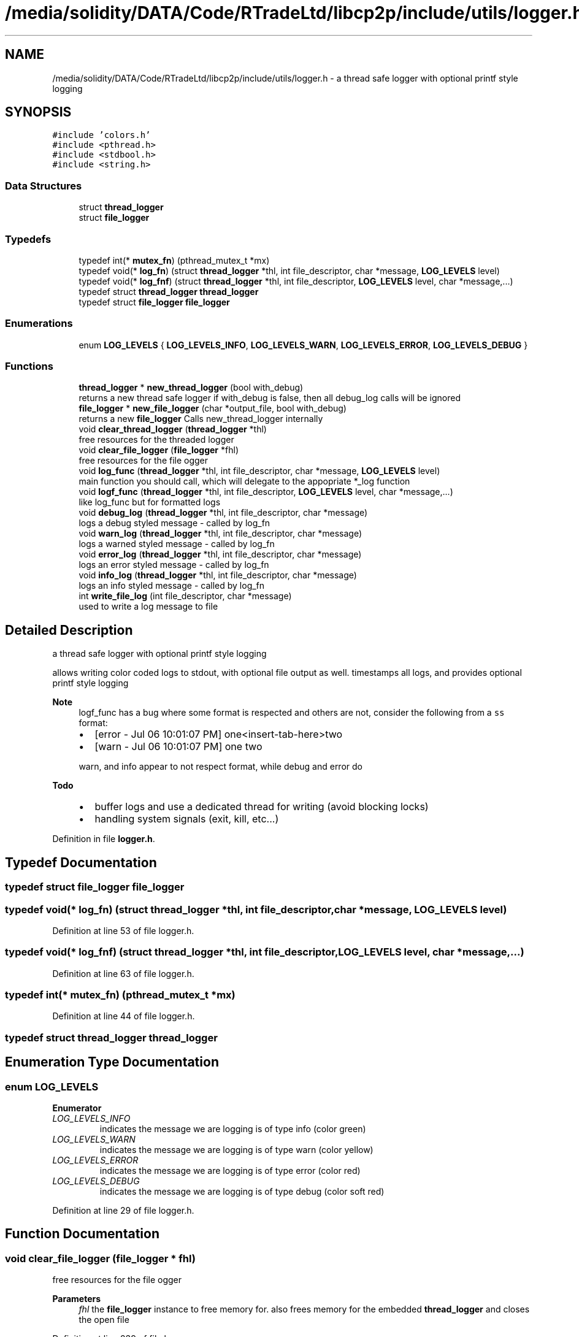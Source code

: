 .TH "/media/solidity/DATA/Code/RTradeLtd/libcp2p/include/utils/logger.h" 3 "Tue Jul 21 2020" "c-template" \" -*- nroff -*-
.ad l
.nh
.SH NAME
/media/solidity/DATA/Code/RTradeLtd/libcp2p/include/utils/logger.h \- a thread safe logger with optional printf style logging  

.SH SYNOPSIS
.br
.PP
\fC#include 'colors\&.h'\fP
.br
\fC#include <pthread\&.h>\fP
.br
\fC#include <stdbool\&.h>\fP
.br
\fC#include <string\&.h>\fP
.br

.SS "Data Structures"

.in +1c
.ti -1c
.RI "struct \fBthread_logger\fP"
.br
.ti -1c
.RI "struct \fBfile_logger\fP"
.br
.in -1c
.SS "Typedefs"

.in +1c
.ti -1c
.RI "typedef int(* \fBmutex_fn\fP) (pthread_mutex_t *mx)"
.br
.ti -1c
.RI "typedef void(* \fBlog_fn\fP) (struct \fBthread_logger\fP *thl, int file_descriptor, char *message, \fBLOG_LEVELS\fP level)"
.br
.ti -1c
.RI "typedef void(* \fBlog_fnf\fP) (struct \fBthread_logger\fP *thl, int file_descriptor, \fBLOG_LEVELS\fP level, char *message,\&.\&.\&.)"
.br
.ti -1c
.RI "typedef struct \fBthread_logger\fP \fBthread_logger\fP"
.br
.ti -1c
.RI "typedef struct \fBfile_logger\fP \fBfile_logger\fP"
.br
.in -1c
.SS "Enumerations"

.in +1c
.ti -1c
.RI "enum \fBLOG_LEVELS\fP { \fBLOG_LEVELS_INFO\fP, \fBLOG_LEVELS_WARN\fP, \fBLOG_LEVELS_ERROR\fP, \fBLOG_LEVELS_DEBUG\fP }"
.br
.in -1c
.SS "Functions"

.in +1c
.ti -1c
.RI "\fBthread_logger\fP * \fBnew_thread_logger\fP (bool with_debug)"
.br
.RI "returns a new thread safe logger if with_debug is false, then all debug_log calls will be ignored "
.ti -1c
.RI "\fBfile_logger\fP * \fBnew_file_logger\fP (char *output_file, bool with_debug)"
.br
.RI "returns a new \fBfile_logger\fP Calls new_thread_logger internally "
.ti -1c
.RI "void \fBclear_thread_logger\fP (\fBthread_logger\fP *thl)"
.br
.RI "free resources for the threaded logger "
.ti -1c
.RI "void \fBclear_file_logger\fP (\fBfile_logger\fP *fhl)"
.br
.RI "free resources for the file ogger "
.ti -1c
.RI "void \fBlog_func\fP (\fBthread_logger\fP *thl, int file_descriptor, char *message, \fBLOG_LEVELS\fP level)"
.br
.RI "main function you should call, which will delegate to the appopriate *_log function "
.ti -1c
.RI "void \fBlogf_func\fP (\fBthread_logger\fP *thl, int file_descriptor, \fBLOG_LEVELS\fP level, char *message,\&.\&.\&.)"
.br
.RI "like log_func but for formatted logs "
.ti -1c
.RI "void \fBdebug_log\fP (\fBthread_logger\fP *thl, int file_descriptor, char *message)"
.br
.RI "logs a debug styled message - called by log_fn "
.ti -1c
.RI "void \fBwarn_log\fP (\fBthread_logger\fP *thl, int file_descriptor, char *message)"
.br
.RI "logs a warned styled message - called by log_fn "
.ti -1c
.RI "void \fBerror_log\fP (\fBthread_logger\fP *thl, int file_descriptor, char *message)"
.br
.RI "logs an error styled message - called by log_fn "
.ti -1c
.RI "void \fBinfo_log\fP (\fBthread_logger\fP *thl, int file_descriptor, char *message)"
.br
.RI "logs an info styled message - called by log_fn "
.ti -1c
.RI "int \fBwrite_file_log\fP (int file_descriptor, char *message)"
.br
.RI "used to write a log message to file "
.in -1c
.SH "Detailed Description"
.PP 
a thread safe logger with optional printf style logging 

allows writing color coded logs to stdout, with optional file output as well\&. timestamps all logs, and provides optional printf style logging 
.PP
\fBNote\fP
.RS 4
logf_func has a bug where some format is respected and others are not, consider the following from a \fCss\fP format:
.IP "\(bu" 2
[error - Jul 06 10:01:07 PM] one<insert-tab-here>two
.IP "\(bu" 2
[warn - Jul 06 10:01:07 PM] one two 
.PP
.PP
warn, and info appear to not respect format, while debug and error do 
.RE
.PP
\fBTodo\fP
.RS 4
.IP "\(bu" 2
buffer logs and use a dedicated thread for writing (avoid blocking locks)
.IP "\(bu" 2
handling system signals (exit, kill, etc\&.\&.\&.) 
.PP
.RE
.PP

.PP
Definition in file \fBlogger\&.h\fP\&.
.SH "Typedef Documentation"
.PP 
.SS "typedef struct \fBfile_logger\fP \fBfile_logger\fP"

.SS "typedef void(* log_fn) (struct \fBthread_logger\fP *thl, int file_descriptor, char *message, \fBLOG_LEVELS\fP level)"

.PP
Definition at line 53 of file logger\&.h\&.
.SS "typedef void(* log_fnf) (struct \fBthread_logger\fP *thl, int file_descriptor, \fBLOG_LEVELS\fP level, char *message,\&.\&.\&.)"

.PP
Definition at line 63 of file logger\&.h\&.
.SS "typedef int(* mutex_fn) (pthread_mutex_t *mx)"

.PP
Definition at line 44 of file logger\&.h\&.
.SS "typedef struct \fBthread_logger\fP \fBthread_logger\fP"

.SH "Enumeration Type Documentation"
.PP 
.SS "enum \fBLOG_LEVELS\fP"

.PP
\fBEnumerator\fP
.in +1c
.TP
\fB\fILOG_LEVELS_INFO \fP\fP
indicates the message we are logging is of type info (color green) 
.TP
\fB\fILOG_LEVELS_WARN \fP\fP
indicates the message we are logging is of type warn (color yellow) 
.TP
\fB\fILOG_LEVELS_ERROR \fP\fP
indicates the message we are logging is of type error (color red) 
.TP
\fB\fILOG_LEVELS_DEBUG \fP\fP
indicates the message we are logging is of type debug (color soft red) 
.PP
Definition at line 29 of file logger\&.h\&.
.SH "Function Documentation"
.PP 
.SS "void clear_file_logger (\fBfile_logger\fP * fhl)"

.PP
free resources for the file ogger 
.PP
\fBParameters\fP
.RS 4
\fIfhl\fP the \fBfile_logger\fP instance to free memory for\&. also frees memory for the embedded \fBthread_logger\fP and closes the open file 
.RE
.PP

.PP
Definition at line 239 of file logger\&.c\&.
.SS "void clear_thread_logger (\fBthread_logger\fP * thl)"

.PP
free resources for the threaded logger 
.PP
\fBParameters\fP
.RS 4
\fIthl\fP the \fBthread_logger\fP instance to free memory for 
.RE
.PP

.PP
Definition at line 235 of file logger\&.c\&.
.SS "void debug_log (\fBthread_logger\fP * thl, int file_descriptor, char * message)"

.PP
logs a debug styled message - called by log_fn 
.PP
\fBParameters\fP
.RS 4
\fIthl\fP pointer to an instance of \fBthread_logger\fP 
.br
\fIfile_descriptor\fP file descriptor to write log messages to in addition to stdout logging\&. if 0 only stdout is used 
.br
\fImessage\fP the actuall message to log 
.RE
.PP

.PP
Definition at line 211 of file logger\&.c\&.
.SS "void error_log (\fBthread_logger\fP * thl, int file_descriptor, char * message)"

.PP
logs an error styled message - called by log_fn 
.PP
\fBParameters\fP
.RS 4
\fIthl\fP pointer to an instance of \fBthread_logger\fP 
.br
\fIfile_descriptor\fP file descriptor to write log messages to in addition to stdout logging\&. if 0 only stdout is used 
.br
\fImessage\fP the actuall message to log 
.RE
.PP

.PP
Definition at line 192 of file logger\&.c\&.
.SS "void info_log (\fBthread_logger\fP * thl, int file_descriptor, char * message)"

.PP
logs an info styled message - called by log_fn 
.PP
\fBParameters\fP
.RS 4
\fIthl\fP pointer to an instance of \fBthread_logger\fP 
.br
\fIfile_descriptor\fP file descriptor to write log messages to in addition to stdout logging\&. if 0 only stdout is used 
.br
\fImessage\fP the actuall message to log 
.RE
.PP

.PP
Definition at line 150 of file logger\&.c\&.
.SS "void log_func (\fBthread_logger\fP * thl, int file_descriptor, char * message, \fBLOG_LEVELS\fP level)"

.PP
main function you should call, which will delegate to the appopriate *_log function 
.PP
\fBParameters\fP
.RS 4
\fIthl\fP pointer to an instance of \fBthread_logger\fP 
.br
\fIfile_descriptor\fP file descriptor to write log messages to, if 0 then only stdout is used 
.br
\fImessage\fP the actual message we want to log 
.br
\fIlevel\fP the log level to use (effects color used) 
.RE
.PP

.PP
Definition at line 118 of file logger\&.c\&.
.SS "void logf_func (\fBthread_logger\fP * thl, int file_descriptor, \fBLOG_LEVELS\fP level, char * message,  \&.\&.\&.)"

.PP
like log_func but for formatted logs 
.PP
\fBParameters\fP
.RS 4
\fIthl\fP pointer to an instance of \fBthread_logger\fP 
.br
\fIfile_descriptor\fP file descriptor to write log messages to, if 0 then only stdout is used 
.br
\fIlevel\fP the log level to use (effects color used) 
.br
\fImessage\fP format string like \fC<percent-sign>sFOO<percent-sign>sBAR\fP 
.br
\fI\&.\&.\&.\fP values to supply to message 
.RE
.PP

.PP
Definition at line 100 of file logger\&.c\&.
.SS "\fBfile_logger\fP* new_file_logger (char * output_file, bool with_debug)"

.PP
returns a new \fBfile_logger\fP Calls new_thread_logger internally 
.PP
\fBParameters\fP
.RS 4
\fIoutput_file\fP the file we will dump logs to\&. created if not exists and is appended to 
.RE
.PP

.PP
Definition at line 45 of file logger\&.c\&.
.SS "\fBthread_logger\fP* new_thread_logger (bool with_debug)"

.PP
returns a new thread safe logger if with_debug is false, then all debug_log calls will be ignored 
.PP
\fBParameters\fP
.RS 4
\fIwith_debug\fP whether to enable debug logging, if false debug log calls will be ignored 
.RE
.PP

.PP
Definition at line 30 of file logger\&.c\&.
.SS "void warn_log (\fBthread_logger\fP * thl, int file_descriptor, char * message)"

.PP
logs a warned styled message - called by log_fn 
.PP
\fBParameters\fP
.RS 4
\fIthl\fP pointer to an instance of \fBthread_logger\fP 
.br
\fIfile_descriptor\fP file descriptor to write log messages to in addition to stdout logging\&. if 0 only stdout is used 
.br
\fImessage\fP the actuall message to log 
.RE
.PP

.PP
Definition at line 169 of file logger\&.c\&.
.SS "int write_file_log (int file_descriptor, char * message)"

.PP
used to write a log message to file 
.PP
\fBParameters\fP
.RS 4
\fIthl\fP pointer to an instance of \fBthread_logger\fP 
.br
\fIfile_descriptor\fP file descriptor to write log messages to in addition to stdout logging\&. if 0 only stdout is used 
.br
\fImessage\fP the actuall message to log 
.RE
.PP

.PP
Definition at line 77 of file logger\&.c\&.
.SH "Author"
.PP 
Generated automatically by Doxygen for c-template from the source code\&.
